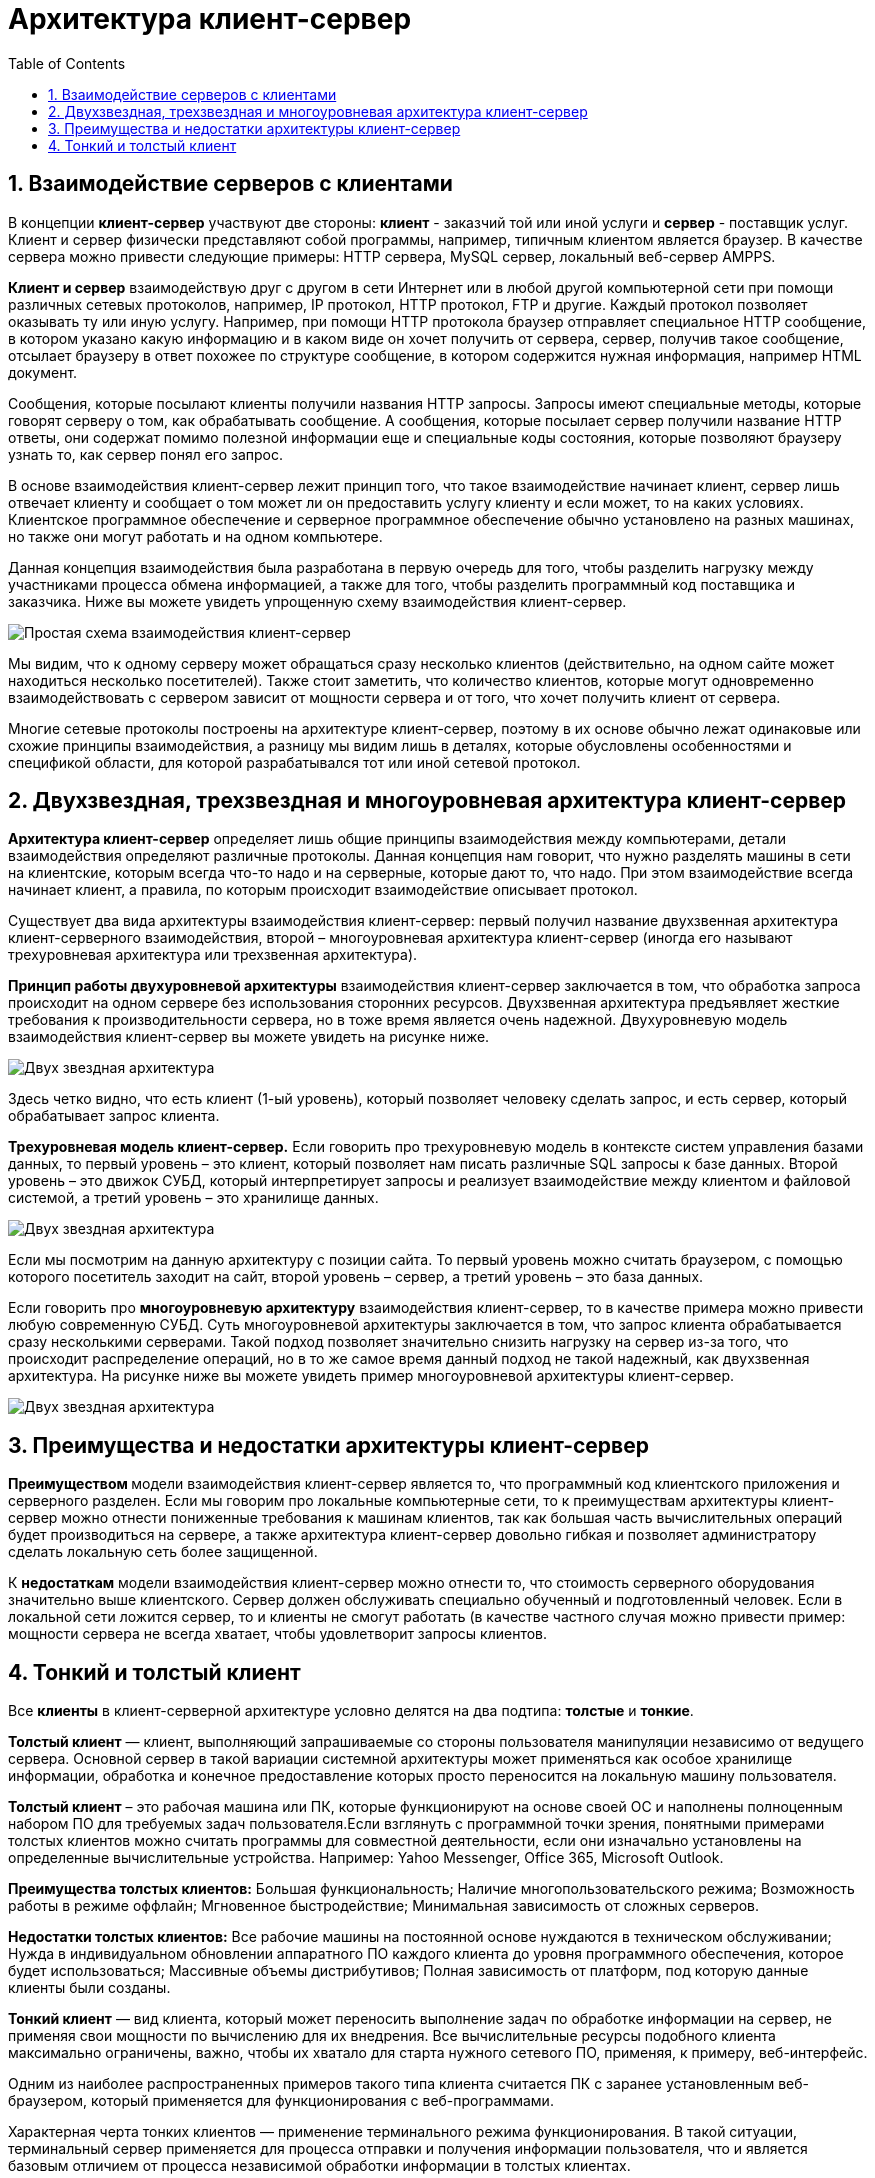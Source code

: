 :imagesdir: ../assets/img/maven

= Архитектура клиент-сервер
:source-highlighter: prettify
:sectnums:
:toc:
:toclevels: 2

:toc!:

== Взаимодействие серверов с клиентами

В концепции *клиент-сервер* участвуют две стороны: *клиент* - заказчий той или иной услуги и *сервер* - поставщик услуг.
Клиент и сервер физически представляют собой программы, например, типичным клиентом является браузер.
В качестве сервера можно привести следующие примеры: HTTP сервера, MySQL сервер, локальный веб-сервер AMPPS.

*Клиент и сервер* взаимодействую друг с другом в сети Интернет или в любой другой компьютерной сети при помощи
различных сетевых протоколов, например, IP протокол, HTTP протокол, FTP и другие.
Каждый протокол позволяет оказывать ту или иную услугу. Например, при помощи HTTP протокола браузер отправляет
специальное HTTP сообщение, в котором указано какую информацию и в каком виде он хочет получить от сервера,
сервер, получив такое сообщение, отсылает браузеру в ответ похожее по структуре сообщение,
в котором содержится нужная информация, например HTML документ.

Сообщения, которые посылают клиенты получили названия HTTP запросы. Запросы имеют специальные методы,
которые говорят серверу о том, как обрабатывать сообщение. А сообщения, которые посылает сервер получили название
HTTP ответы, они содержат помимо полезной информации еще и специальные коды состояния, которые позволяют браузеру
узнать то, как сервер понял его запрос.

В основе взаимодействия клиент-сервер лежит принцип того, что такое взаимодействие начинает клиент,
сервер лишь отвечает клиенту и сообщает о том может ли он предоставить услугу клиенту и если может,
то на каких условиях. Клиентское программное обеспечение и серверное программное обеспечение обычно установлено
на разных машинах, но также они могут работать и на одном компьютере.

Данная концепция взаимодействия была разработана в первую очередь для того, чтобы разделить нагрузку между
участниками процесса обмена информацией, а также для того, чтобы разделить программный код поставщика и заказчика.
Ниже вы можете увидеть упрощенную схему взаимодействия клиент-сервер.

image::client-server.jpg[Простая схема взаимодействия клиент-сервер,align=center]

Мы видим, что к одному серверу может обращаться сразу несколько клиентов (действительно,
на одном сайте может находиться несколько посетителей). Также стоит заметить, что количество клиентов,
которые могут одновременно взаимодействовать с сервером зависит от мощности сервера и от того, что хочет
получить клиент от сервера.

Многие сетевые протоколы построены на архитектуре клиент-сервер, поэтому в их основе обычно лежат одинаковые или
схожие принципы взаимодействия, а разницу мы видим лишь в деталях, которые обусловлены особенностями и
спецификой области, для которой разрабатывался тот или иной сетевой протокол.

== Двухзвездная, трехзвездная и многоуровневая архитектура клиент-сервер

*Архитектура клиент-сервер* определяет лишь общие принципы взаимодействия между компьютерами, детали взаимодействия
определяют различные протоколы. Данная концепция нам говорит, что нужно разделять машины в сети на клиентские,
которым всегда что-то надо и на серверные, которые дают то, что надо.
При этом взаимодействие всегда начинает клиент, а правила, по которым происходит взаимодействие описывает протокол.

Существует два вида архитектуры взаимодействия клиент-сервер: первый получил название двухзвенная архитектура
клиент-серверного взаимодействия, второй – многоуровневая архитектура клиент-сервер (иногда его называют
трехуровневая архитектура или трехзвенная архитектура).

*Принцип работы двухуровневой архитектуры* взаимодействия клиент-сервер заключается в том, что обработка запроса
происходит на одном сервере без использования сторонних ресурсов. Двухзвенная архитектура предъявляет жесткие
требования к производительности сервера, но в тоже время является очень надежной. Двухуровневую модель
взаимодействия клиент-сервер вы можете увидеть на рисунке ниже.

image::two-star-architecture.png[Двух звездная архитектура,align=center]

Здесь четко видно, что есть клиент (1-ый уровень), который позволяет человеку сделать запрос,
и есть сервер, который обрабатывает запрос клиента.

*Трехуровневая модель клиент-сервер.* Если говорить про трехуровневую модель в контексте систем управления базами данных,
то первый уровень – это клиент, который позволяет нам писать различные SQL запросы к базе данных.
Второй уровень – это движок СУБД, который интерпретирует
запросы и реализует взаимодействие между клиентом и файловой системой, а третий уровень – это хранилище данных.

image::three-star-architecture.png[Двух звездная архитектура,align=center]

Если мы посмотрим на данную архитектуру с позиции сайта. То первый уровень можно считать браузером, с
помощью которого посетитель заходит на сайт, второй уровень – сервер, а третий уровень –
это база данных.

Если говорить про *многоуровневую архитектуру* взаимодействия клиент-сервер, то в качестве примера
можно привести любую современную СУБД. Суть многоуровневой архитектуры заключается в том, что запрос
клиента обрабатывается сразу несколькими серверами. Такой подход позволяет значительно снизить нагрузку
на сервер из-за того, что происходит распределение операций, но в то же самое время данный подход не такой надежный,
как двухзвенная архитектура.
На рисунке ниже вы можете увидеть пример многоуровневой архитектуры клиент-сервер.

image::multi-tier-architecture.png[Двух звездная архитектура,align=center]

== Преимущества и недостатки архитектуры клиент-сервер

**Преимуществом **модели взаимодействия клиент-сервер является то, что программный код клиентского приложения и
серверного разделен. Если мы говорим про локальные компьютерные сети, то к преимуществам архитектуры клиент-сервер
можно отнести пониженные требования к машинам клиентов, так как большая часть вычислительных операций будет
производиться на сервере, а также архитектура клиент-сервер довольно гибкая и позволяет администратору сделать
локальную сеть более защищенной.

К *недостаткам* модели взаимодействия клиент-сервер можно отнести то, что стоимость серверного оборудования
значительно выше клиентского. Сервер должен обслуживать специально обученный и подготовленный человек.
Если в локальной сети ложится сервер, то и клиенты не смогут работать
(в качестве частного случая можно привести пример: мощности сервера не всегда хватает,
чтобы удовлетворит запросы клиентов.

== Тонкий и толстый клиент

Все *клиенты* в клиент-серверной архитектуре условно делятся на два подтипа: *толстые* и *тонкие*.

*Толстый клиент* — клиент, выполняющий запрашиваемые со стороны пользователя манипуляции независимо от ведущего сервера.
Основной сервер в такой вариации системной архитектуры может применяться как особое хранилище информации, обработка и
конечное предоставление которых просто переносится на локальную машину пользователя.

*Толстый клиент* – это рабочая машина или ПК, которые функционируют на основе своей ОС и наполнены полноценным набором ПО
для требуемых задач пользователя.Если взглянуть с программной точки зрения, понятными примерами толстых клиентов можно
считать программы для совместной деятельности, если они изначально установлены на определенные вычислительные устройства.
Например: Yahoo Messenger, Office 365, Microsoft Outlook.

*Преимущества толстых клиентов:*
Большая функциональность;
Наличие многопользовательского режима;
Возможность работы в режиме оффлайн;
Мгновенное быстродействие;
Минимальная зависимость от сложных серверов.

*Недостатки толстых клиентов:*
Все рабочие машины на постоянной основе нуждаются в техническом обслуживании;
Нужда в индивидуальном обновлении аппаратного ПО каждого клиента до уровня программного обеспечения,
которое будет использоваться;
Массивные объемы дистрибутивов;
Полная зависимость от платформ, под которую данные клиенты были созданы.


*Тонкий клиент* — вид клиента, который может переносить выполнение задач по обработке информации на сервер, не применяя
свои мощности по вычислению для их внедрения. Все вычислительные ресурсы подобного клиента максимально ограничены,
важно, чтобы их хватало для старта нужного сетевого ПО, применяя, к примеру, веб-интерфейс.

Одним из наиболее распространенных примеров такого типа клиента считается ПК с заранее установленным веб-браузером,
который применяется для функционирования с веб-программами.

Характерная черта тонких клиентов — применение терминального режима функционирования. В такой ситуации, терминальный
сервер применяется для процесса отправки и получения информации пользователя, что и является базовым отличием от
процесса независимой обработки информации в толстых клиентах.

*Плюсы тонкого клиента:*
Минимальное аппаратное обслуживание;
Низкий риск возникновения неисправности;
Минимальные технические требования к аппаратному оборудованию.

*Недостатки тонкого клиента:*
При сбое на сервере «пострадают» все подключенные пользователи;
Нет возможности работать без активного подключения к сети;
При взаимодействии с большим массивом данных может снижаться объем производительности основного сервера.

**Базовые отличия между ними **– это варианты обработки данных.
Толстые клиенты работают с информацией на основе собственных аппаратных и программных возможностей,
в то же время тонкие применяют ПО центрального сервера только чтобы обработать данные,
предоставляя системе лишь требуемый графический интерфейс для выполнения работы пользователем. Это значит,
что в роли тонких клиентов иногда мы можем увидеть устаревшие или не очень производительные ПК.